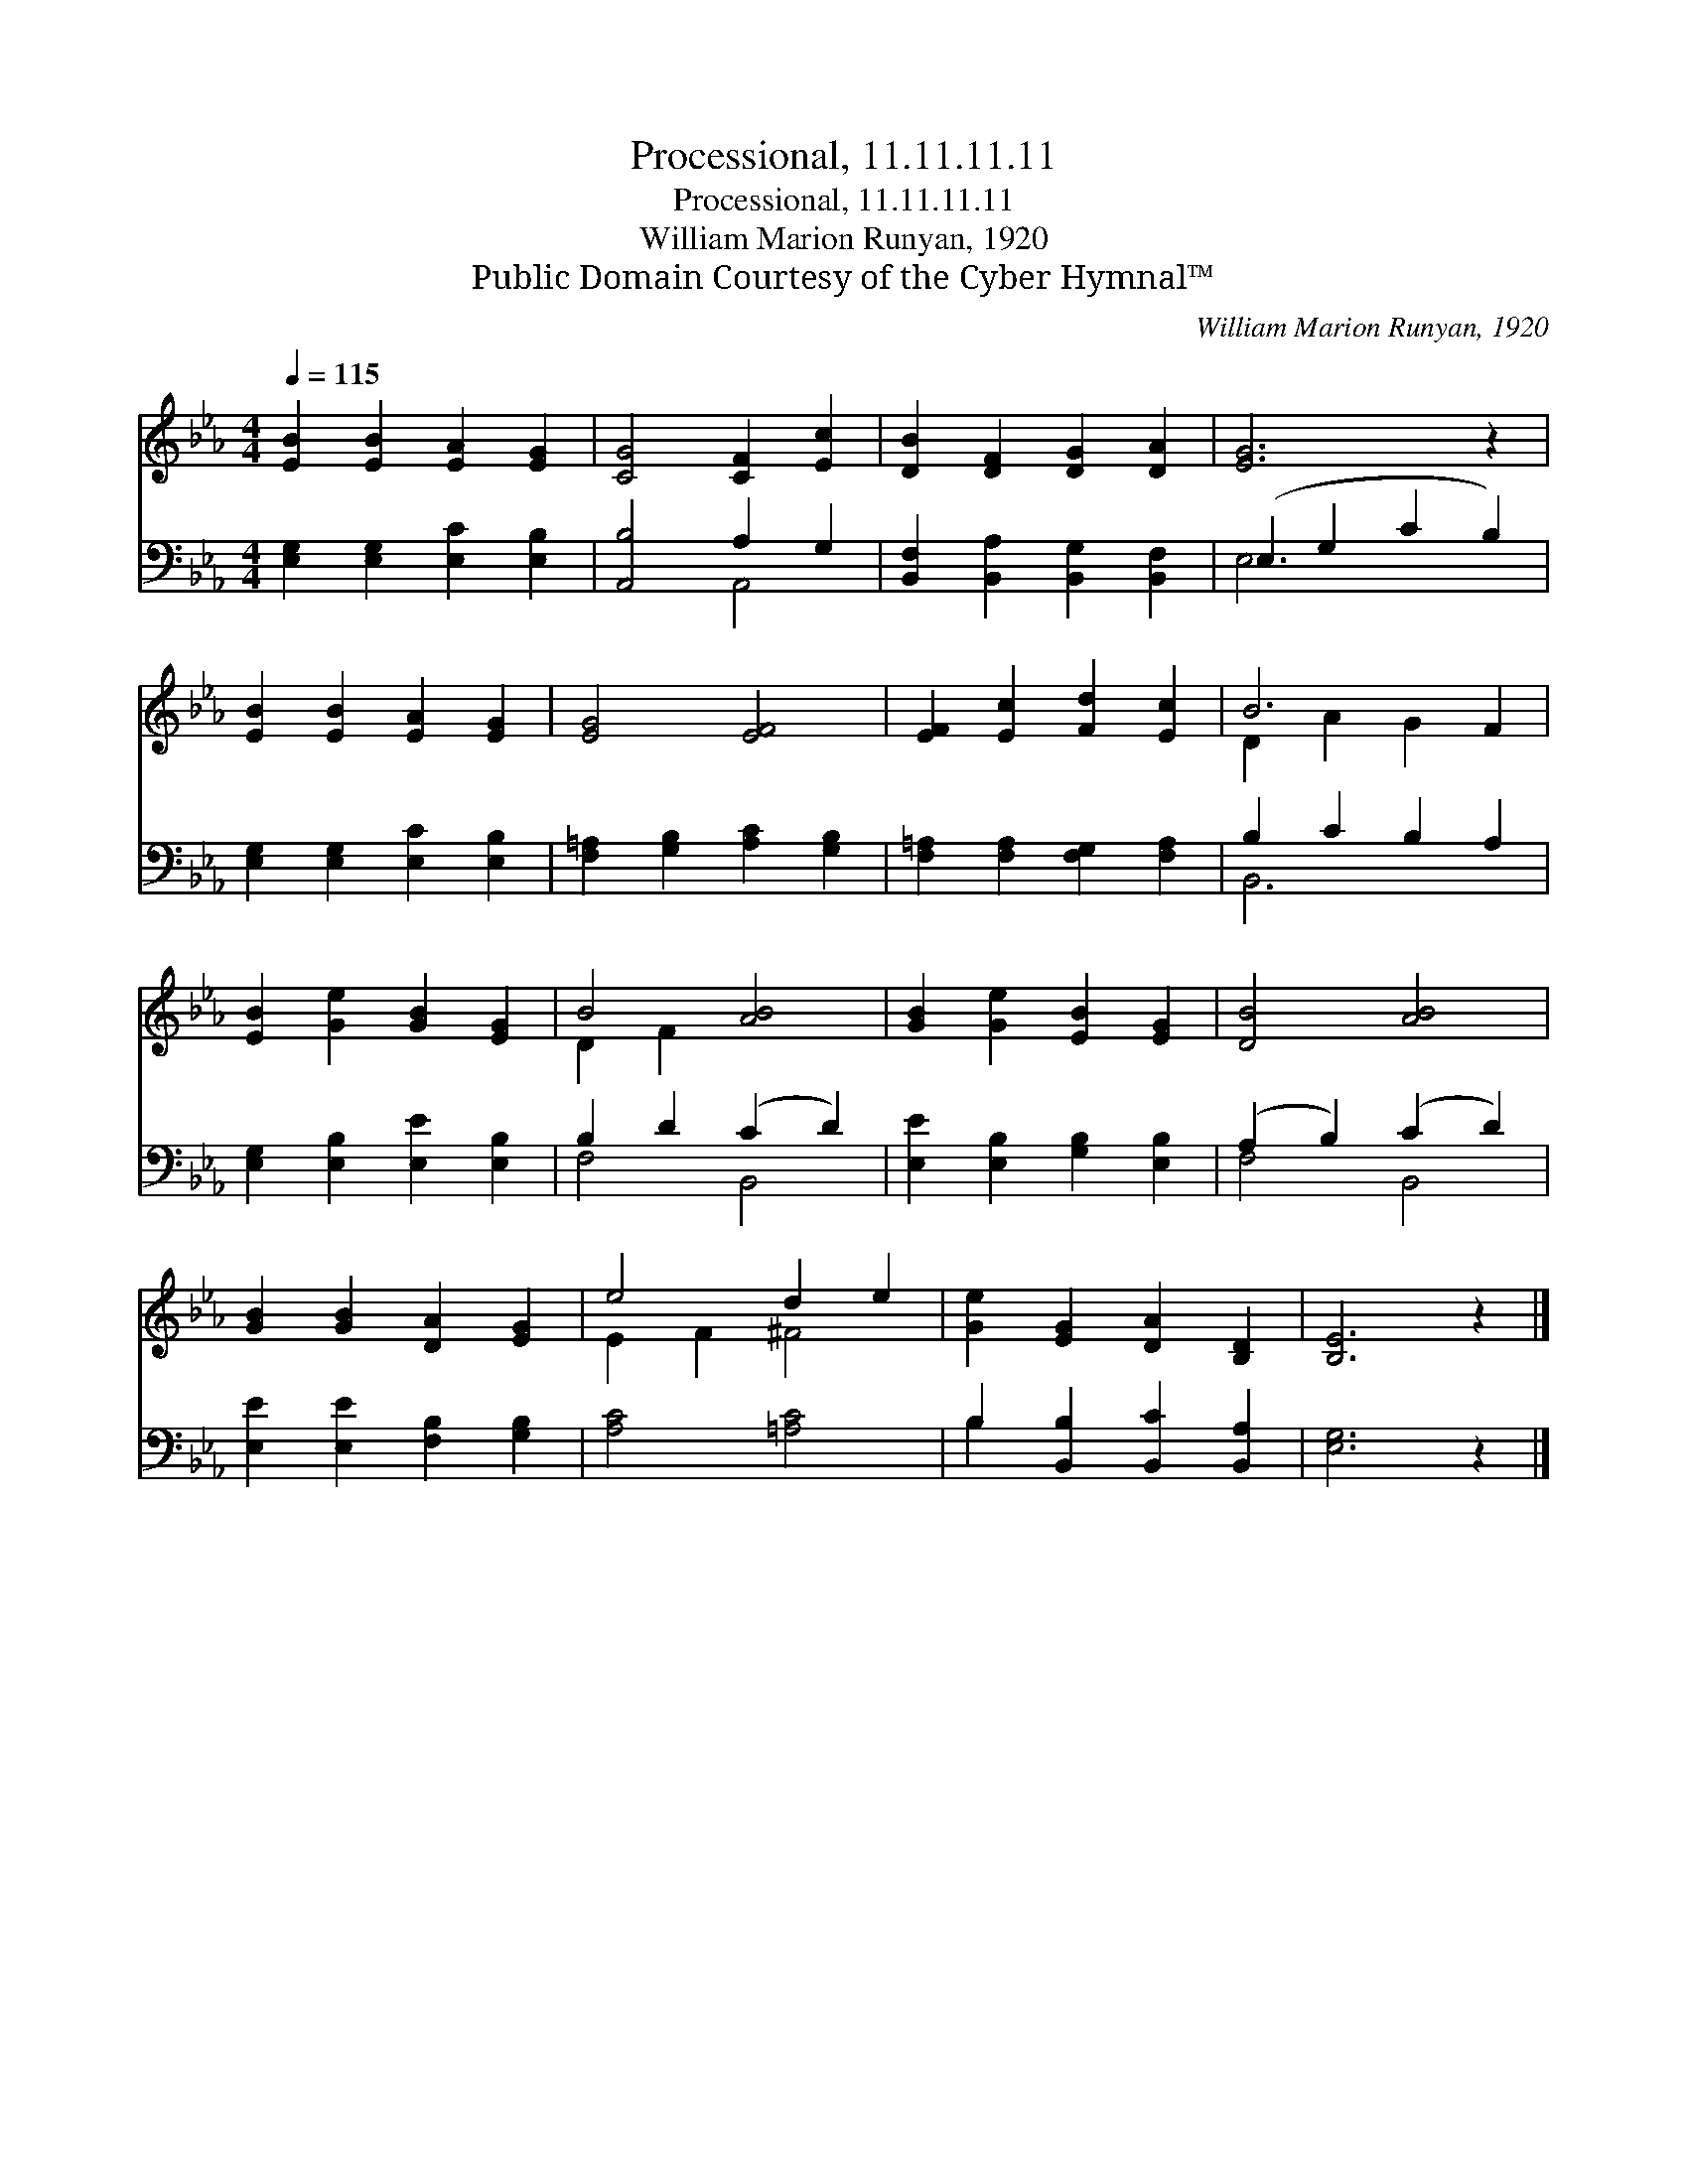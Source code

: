 X:1
T:Processional, 11.11.11.11
T:Processional, 11.11.11.11
T:William Marion Runyan, 1920
T:Public Domain Courtesy of the Cyber Hymnal™
C:William Marion Runyan, 1920
Z:Public Domain
Z:Courtesy of the Cyber Hymnal™
%%score ( 1 2 ) ( 3 4 )
L:1/8
Q:1/4=115
M:4/4
K:Eb
V:1 treble 
V:2 treble 
V:3 bass 
V:4 bass 
V:1
 [EB]2 [EB]2 [EA]2 [EG]2 | [CG]4 [CF]2 [Ec]2 | [DB]2 [DF]2 [DG]2 [DA]2 | [EG]6 z2 | %4
 [EB]2 [EB]2 [EA]2 [EG]2 | [EG]4 [EF]4 | [EF]2 [Ec]2 [Fd]2 [Ec]2 | B6 F2 | %8
 [EB]2 [Ge]2 [GB]2 [EG]2 | B4 [AB]4 | [GB]2 [Ge]2 [EB]2 [EG]2 | [DB]4 [AB]4 | %12
 [GB]2 [GB]2 [DA]2 [EG]2 | e4 d2 e2 | [Ge]2 [EG]2 [DA]2 [B,D]2 | [B,E]6 z2 |] %16
V:2
 x8 | x8 | x8 | x8 | x8 | x8 | x8 | D2 A2 G2 x2 | x8 | D2 F2 x4 | x8 | x8 | x8 | E2 F2 ^F4 | x8 | %15
 x8 |] %16
V:3
 [E,G,]2 [E,G,]2 [E,C]2 [E,B,]2 | [A,,B,]4 A,2 G,2 | [B,,F,]2 [B,,A,]2 [B,,G,]2 [B,,F,]2 | %3
 (E,2 G,2 C2 B,2) | [E,G,]2 [E,G,]2 [E,C]2 [E,B,]2 | [F,=A,]2 [G,B,]2 [A,C]2 [G,B,]2 | %6
 [F,=A,]2 [F,A,]2 [F,G,]2 [F,A,]2 | B,2 C2 B,2 A,2 | [E,G,]2 [E,B,]2 [E,E]2 [E,B,]2 | %9
 B,2 D2 (C2 D2) | [E,E]2 [E,B,]2 [G,B,]2 [E,B,]2 | (A,2 B,2) (C2 D2) | %12
 [E,E]2 [E,E]2 [F,B,]2 [G,B,]2 | [A,C]4 [=A,C]4 | B,2 [B,,B,]2 [B,,C]2 [B,,A,]2 | [E,G,]6 z2 |] %16
V:4
 x8 | x4 A,,4 | x8 | E,6 x2 | x8 | x8 | x8 | B,,6 x2 | x8 | F,4 B,,4 | x8 | F,4 B,,4 | x8 | x8 | %14
 B,2 x6 | x8 |] %16

